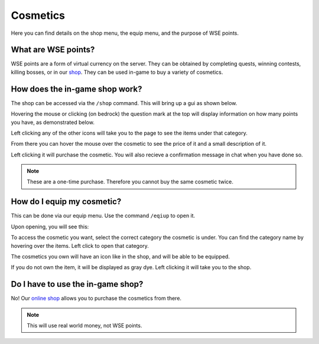 Cosmetics
=====
Here you can find details on the shop menu, the equip menu, and the purpose of WSE points.

What are WSE points?
--------
WSE points are a form of virtual currency on the server. They can be obtained by completing quests, 
winning contests, killing bosses, or in our `shop <https://shop.worstserverever.com>`_.
They can be used in-game to buy a variety of cosmetics.

How does the in-game shop work?
--------
The shop can be accessed via the ``/shop`` command.
This will bring up a gui as shown below.

.. image:: https://media.discordapp.net/attachments/944274084043309056/1006239149868724274/unknown.png

Hovering the mouse or clicking (on bedrock) the question mark at the top will display information on how many
points you have, as demonstrated below.

.. image:: https://media.discordapp.net/attachments/944274084043309056/1006239613179932703/unknown.png

Left clicking any of the other icons will take you to the page to see the items under that category.

.. image:: https://media.discordapp.net/attachments/944274084043309056/1006239724270272512/unknown.png
.. image:: https://media.discordapp.net/attachments/944274084043309056/1006239935843532800/unknown.png

From there you can hover the mouse over the cosmetic to see the price of it and a small description of it.

.. image:: https://media.discordapp.net/attachments/944274084043309056/1006239867384107069/unknown.png

Left clicking it will purchase the cosmetic.
You will also recieve a confirmation message in chat when you have done so.

.. note:: These are a one-time purchase. Therefore you cannot buy the same cosmetic twice.

How do I equip my cosmetic?
--------
This can be done via our equip menu. Use the command ``/eqiup`` to open it.

Upon opening, you will see this:

.. image:: https://media.discordapp.net/attachments/944274084043309056/1006240336735117342/unknown.png

To access the cosmetic you want, select the correct category the cosmetic is under.
You can find the category name by hovering over the items.
Left click to open that category.

.. image:: https://media.discordapp.net/attachments/944274084043309056/1006240426719723650/unknown.png
.. image:: https://media.discordapp.net/attachments/944274084043309056/1006240572132032573/unknown.png

The cosmetics you own will have an icon like in the shop, and will be able to be equipped.

.. image:: https://media.discordapp.net/attachments/944274084043309056/1006240618453946458/unknown.png

If you do not own the item, it will be displayed as gray dye. 
Left clicking it will take you to the shop.

.. image:: https://media.discordapp.net/attachments/944274084043309056/1006240665300107444/unknown.png

Do I have to use the in-game shop?
--------
No!
Our `online shop <https://shop.worstserverever.com>`_ allows you to purchase the cosmetics from there.

.. note:: This will use real world money, not WSE points.

